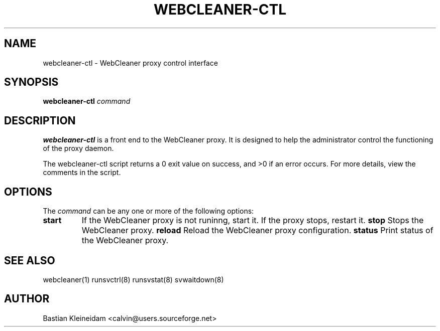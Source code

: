 .TH WEBCLEANER-CTL 1 "31 May 2004"
.SH NAME
webcleaner-ctl \- WebCleaner proxy control interface
.SH SYNOPSIS
\fBwebcleaner-ctl\fP \fIcommand\fP
.SH DESCRIPTION
\fBwebcleaner-ctl\fP is a front end to the WebCleaner proxy.
It is designed to help the administrator control the functioning of the
proxy daemon.

The webcleaner-ctl script returns a 0 exit value on success, and >0 if an
error occurs. For more details, view the comments in the script.
.SH OPTIONS
The \fIcommand\fP can be any one or more of the following options:
.TP
\fBstart\fP
If the WebCleaner proxy is not runinng, start it. If the proxy stops,
restart it.
\fBstop\fP
Stops the WebCleaner proxy.
\fBreload\fP
Reload the WebCleaner proxy configuration.
\fBstatus\fP
Print status of the WebCleaner proxy.
.SH "SEE ALSO"
webcleaner(1) runsvctrl(8) runsvstat(8) svwaitdown(8)
.SH AUTHOR
Bastian Kleineidam <calvin@users.sourceforge.net>
